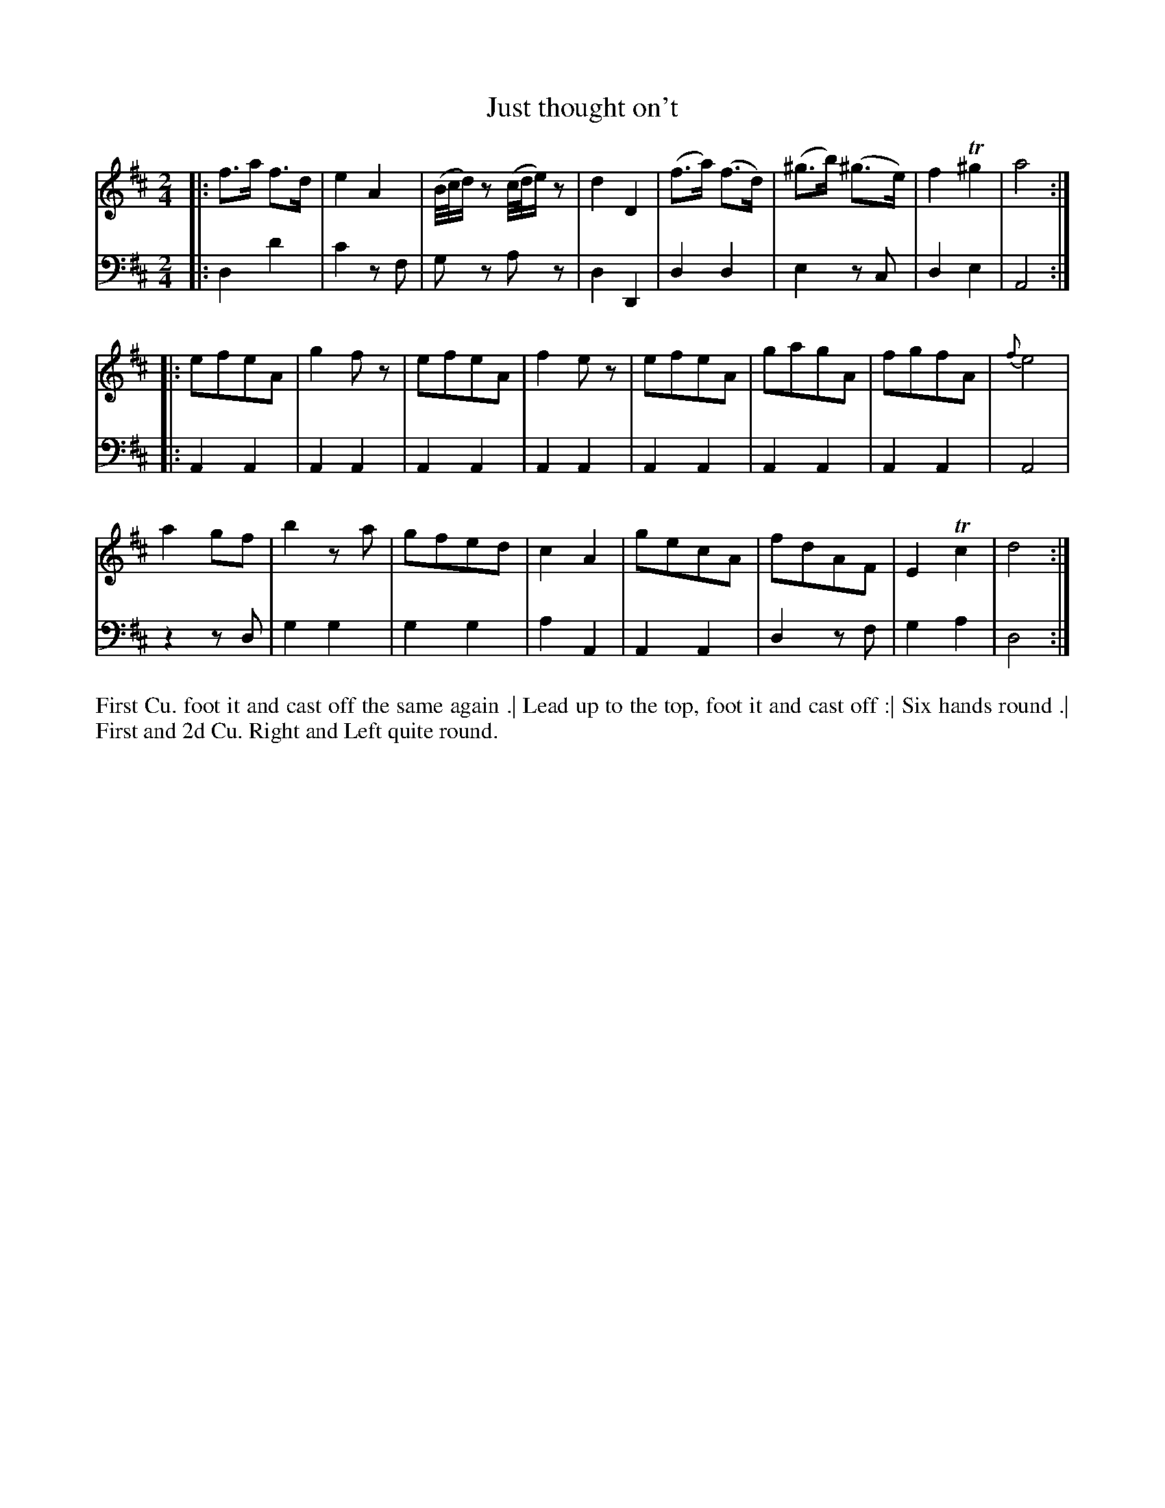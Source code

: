 X: 4332
T: Just thought on't
N: Pub: J. Walsh, London, 1748
Z: 2012 John Chambers <jc:trillian.mit.edu>
M: 2/4
L: 1/8
K: D
%
V: 1
|: f>a f>d | e2 A2 | (B//c//d/)z (c//d//e/)z | d2 D2 |\
   (f>a) (f>d) | (^g>b) (^g>e) | f2 T^g2 | a4 :|
|: efeA | g2fz | efeA | f2ez |\
   efeA | gagA | fgfA | {f}e4 |
   a2gf | b2za | gfed | c2A2 |\
   gecA | fdAF | E2 Tc2 | d4 :|
%
V: 2 clef=bass middle=d
|: d2 d'2 | c'2 zf | gz az | d2 D2 |
   d2 d2 | e2 zc | d2 e2 | A4 :|
|: A2 A2 | A2 A2 | A2 A2 | A2 A2 |\
   A2 A2 | A2 A2 | A2 A2 | A4 |
   z2 zd | g2 g2 | g2 g2 | a2 A2 |\
   A2 A2 | d2 zf | g2 a2 | d4 :|
%%begintext align
First Cu. foot it and cast off  the same again .|
Lead up to the top, foot it and cast off :|
Six hands round .|
First and 2d Cu. Right and Left quite round.
%%endtext
